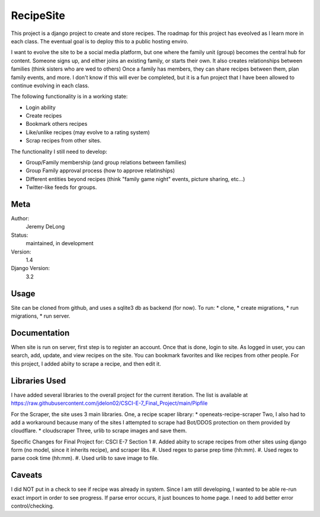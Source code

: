 RecipeSite
=======================

This project is a django project to create and store recipes. 
The roadmap for this project has eveolved as I learn more in each class.
The eventual goal is to deploy this to a public hosting enviro. 

I want to evolve the site to be a social media platform, but one where the family unit (group) becomes the central hub for content.
Someone signs up, and either joins an existing family, or starts their own.  It also creates relationships between families (think sisters who are wed to others)  
Once a family has members, they can share recipes between them, plan family events, and more.  
I don't know if this will ever be completed, but it is a fun project that I have been allowed to continue evolving in each class.

The following functionality is in a working state:

* Login ability
* Create recipes
* Bookmark others recipes
* Like/unlike recipes (may evolve to a rating system)
* Scrap recipes from other sites.

The functionality I still need to develop:

* Group/Family membership (and group relations between families)
* Group Family approval process (how to approve relatinships)
* Different entities beyond recipes (think "family game night" events, picture sharing, etc...)
* Twitter-like feeds for groups.

Meta
----

Author:
    Jeremy DeLong

Status:
    maintained, in development

Version:
    1.4

Django Version:
    3.2


Usage
-----

Site can be cloned from github, and uses a sqlite3 db as backend (for now).
To run: 
* clone, 
* create migrations, 
* run migrations, 
* run server.

Documentation
-------------

When site is run on server, first step is to register an account.  
Once that is done, login to site. As logged in user, you can search, add, update, and view recipes on the site.
You can bookmark favorites and like recipes from other people.
For this project, I added abiity to scrape a recipe, and then edit it.

Libraries Used
--------------
I have added several libraries to the overall project for the current iteration.  
The list is available at https://raw.githubusercontent.com/jdelon02/CSCI-E-7_Final_Project/main/Pipfile

For the Scraper, the site uses 3 main libraries.  
One, a recipe scaper library:
* openeats-recipe-scraper
Two, I also had to add a workaround because many of the sites I attempted to scrape had Bot/DDOS protection on them provided by cloudflare.
* cloudscraper
Three, urlib to scrape images and save them.

Specific Changes for Final Project for: CSCI E-7 Section 1
#. Added abiity to scrape recipes from other sites using django form (no model, since it inherits recipe), and scraper libs.
#. Used regex to parse prep time (hh:mm).
#. Used regex to parse cook time (hh:mm).
#. Used urlib to save image to file.

Caveats
-------
I did NOT put in a check to see if recipe was already in system.  Since I am still developing, I wanted to be able re-run exact import in order to see progress.
If parse error occurs, it just bounces to home page.  I need to add better error control/checking.